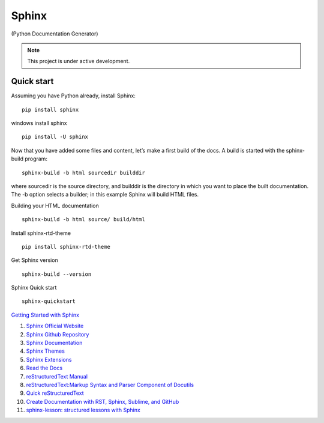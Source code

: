 Sphinx
=======================================

(Python Documentation Generator)

.. note::

   This project is under active development.

Quick start
--------------

Assuming you have Python already, install Sphinx:
::

    pip install sphinx

windows install sphinx
::

    pip install -U sphinx

Now that you have added some files and content, let’s make a first build of the docs. A build is started with the sphinx-build program:
::

    sphinx-build -b html sourcedir builddir

where sourcedir is the source directory, and builddir is the directory in which you want to place the built documentation. The -b option selects a builder; in this example Sphinx will build HTML files.

Building your HTML documentation
::

    sphinx-build -b html source/ build/html

Install sphinx-rtd-theme
::

    pip install sphinx-rtd-theme

Get Sphinx version
::

    sphinx-build --version

Sphinx Quick start
::

    sphinx-quickstart


`Getting Started with Sphinx <https://docs.readthedocs.io/en/stable/intro/getting-started-with-sphinx.html>`_

#. `Sphinx Official Website <https://www.sphinx-doc.org/>`_
#. `Sphinx Github Repository <https://github.com/sphinx-doc/sphinx/>`_
#. `Sphinx Documentation <https://www.sphinx-doc.org/>`_
#. `Sphinx Themes <https://sphinx-themes.org/>`_
#. `Sphinx Extensions <https://sphinx-extensions.readthedocs.io/>`_
#. `Read the Docs <https://readthedocs.org/>`_
#. `reStructuredText Manual <https://restructuredtextmenu.readthedocs.io/>`_
#. `reStructuredText:Markup Syntax and Parser Component of Docutils <https://restructuredtextmenu.readthedocs.io/>`_
#. `Quick reStructuredText <https://docutils.sourceforge.io/docs/user/rst/quickref.html>`_
#. `Create Documentation with RST, Sphinx, Sublime, and GitHub <https://docutils.sourceforge.io/rst.html>`_
#. `sphinx-lesson: structured lessons with Sphinx <https://coderefinery.github.io/sphinx-lesson/>`_





